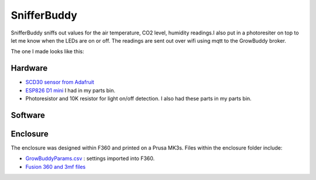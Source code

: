 ************
SnifferBuddy
************

SnifferBuddy sniffs out values for the air temperature, CO2 level, humidity readings.I also put in a photoresiter on top to let me know when the LEDs are on or off.  The readings are sent out over wifi using mqtt to the GrowBuddy broker.

The one I made looks like this:

.. image:: images/Sniffer_Buddy.jpg
    :width: 400
    :alt: Alternate text

Hardware
**********
-  `SCD30 sensor from Adafruit <https://www.adafruit.com/product/4867>`_ 
-  `ESP826 D1 mini <https://i2.wp.com/randomnerdtutorials.com/wp-content/uploads/2019/05/ESP8266-WeMos-D1-Mini-pinout-gpio-pin.png?quality=100&strip=all&ssl=1>`_ I had in my parts bin.
-   Photoresistor and 10K resistor for light on/off detection.  I also had these parts in my parts bin.

Software
********

Enclosure
*********
The enclosure was designed within F360 and printed on a Prusa MK3s.  Files within the enclosure folder include:

-  `GrowBuddyParams.csv <https://github.com/solarslurpi/GrowBuddy/blob/main/enclosure/GrowBuddyParams.csv>`_ : settings imported into F360.
-  `Fusion 360 and 3mf files <https://github.com/solarslurpi/GrowBuddy/tree/main/enclosure>`_ 
